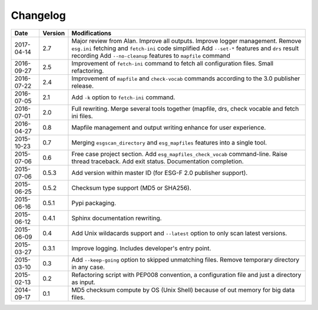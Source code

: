 .. _log:

Changelog
=========

+------------+---------+--------------------------------------------------------------------------------------------------+
| Date       | Version | Modifications                                                                                    |
+============+=========+==================================================================================================+
| 2017-04-14 | 2.7     | Major review from Alan. Improve all outputs. Improve logger management.                          |
|            |         | Remove ``esg.ini`` fetching and ``fetch-ini`` code simplified                                    |
|            |         | Add ``--set-*`` features and ``drs`` result recording                                            |
|            |         | Add ``--no-cleanup`` features to ``mapfile`` command                                             |
+------------+---------+--------------------------------------------------------------------------------------------------+
| 2016-09-27 | 2.5     | Improvement of ``fetch-ini`` command to fetch all configuration files. Small refactoring.        |
+------------+---------+--------------------------------------------------------------------------------------------------+
| 2016-07-22 | 2.4     | Improvement of ``mapfile`` and ``check-vocab`` commands according to the 3.0  publisher release. |
+------------+---------+--------------------------------------------------------------------------------------------------+
| 2016-07-05 | 2.1     | Add ``-k`` option to ``fetch-ini`` command.                                                      |
+------------+---------+--------------------------------------------------------------------------------------------------+
| 2016-07-01 | 2.0     | Full rewriting. Merge several tools together (mapfile, drs, check vocable and fetch ini files.   |
+------------+---------+--------------------------------------------------------------------------------------------------+
| 2016-04-27 | 0.8     | Mapfile management and output writing enhance for user experience.                               |
+------------+---------+--------------------------------------------------------------------------------------------------+
| 2015-10-23 | 0.7     | Merging ``esgscan_directory`` and ``esg_mapfiles`` features into a single tool.                  |
+------------+---------+--------------------------------------------------------------------------------------------------+
| 2015-07-06 | 0.6     | Free case project section. Add ``esg_mapfiles_check_vocab`` command-line. Raise thread           |
|            |         | traceback. Add exit status. Documentation completion.                                            |
+------------+---------+--------------------------------------------------------------------------------------------------+
| 2015-07-06 | 0.5.3   | Add version within master ID (for ESG-F 2.0 publisher support).                                  |
+------------+---------+--------------------------------------------------------------------------------------------------+
| 2015-06-25 | 0.5.2   | Checksum type support (MD5 or SHA256).                                                           |
+------------+---------+--------------------------------------------------------------------------------------------------+
| 2015-06-16 | 0.5.1   | Pypi packaging.                                                                                  |
+------------+---------+--------------------------------------------------------------------------------------------------+
| 2015-06-12 | 0.4.1   | Sphinx documentation rewriting.                                                                  |
+------------+---------+--------------------------------------------------------------------------------------------------+
| 2015-06-09 | 0.4     | Add Unix wildacards support and ``--latest`` option to only scan latest versions.                |
+------------+---------+--------------------------------------------------------------------------------------------------+
| 2015-03-27 | 0.3.1   | Improve logging. Includes developer's entry point.                                               |
+------------+---------+--------------------------------------------------------------------------------------------------+
| 2015-03-10 | 0.3     | Add ``--keep-going`` option to skipped unmatching files. Remove temporary directory in any case. |
+------------+---------+--------------------------------------------------------------------------------------------------+
| 2015-02-13 | 0.2     | Refactoring script with PEP008 convention, a configuration file and just a directory as input.   |
+------------+---------+--------------------------------------------------------------------------------------------------+
| 2014-09-17 | 0.1     | MD5 checksum compute by OS (Unix Shell) because of out memory for big data files.                |
+------------+---------+--------------------------------------------------------------------------------------------------+
